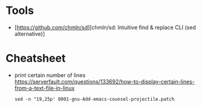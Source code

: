 * Tools

- [https://github.com/chmln/sd][chmln/sd: Intuitive find & replace CLI (sed alternative)]

* Cheatsheet

- print certain number of lines https://serverfault.com/questions/133692/how-to-display-certain-lines-from-a-text-file-in-linux
  : sed -n "19,25p' 0001-gnu-Add-emacs-counsel-projectile.patch
